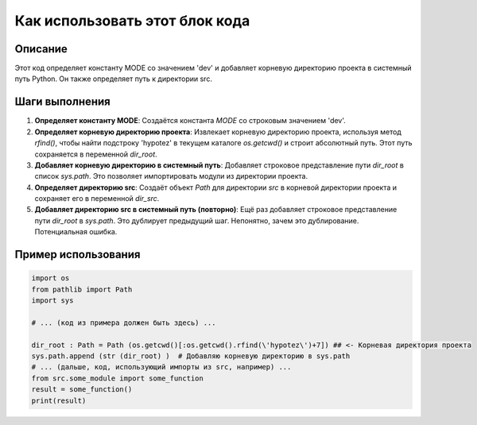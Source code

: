Как использовать этот блок кода
=========================================================================================

Описание
-------------------------
Этот код определяет константу MODE со значением 'dev' и добавляет корневую директорию проекта в системный путь Python.  Он также определяет путь к директории src.

Шаги выполнения
-------------------------
1. **Определяет константу MODE**: Создаётся константа `MODE` со строковым значением 'dev'.
2. **Определяет корневую директорию проекта**: Извлекает корневую директорию проекта, используя метод `rfind()`, чтобы найти подстроку 'hypotez' в текущем каталоге `os.getcwd()` и строит абсолютный путь. Этот путь сохраняется в переменной `dir_root`.
3. **Добавляет корневую директорию в системный путь**: Добавляет строковое представление пути `dir_root` в список `sys.path`.  Это позволяет импортировать модули из директории проекта.
4. **Определяет директорию src**: Создаёт объект `Path` для директории `src` в корневой директории проекта и сохраняет его в переменной `dir_src`.
5. **Добавляет директорию src в системный путь (повторно)**:  Ещё раз добавляет строковое представление пути `dir_root` в `sys.path`. Это дублирует предыдущий шаг.  Непонятно, зачем это дублирование.  Потенциальная ошибка.


Пример использования
-------------------------
.. code-block:: python

    import os
    from pathlib import Path
    import sys
    
    # ... (код из примера должен быть здесь) ...
    
    dir_root : Path = Path (os.getcwd()[:os.getcwd().rfind(\'hypotez\')+7]) ## <- Корневая директория проекта
    sys.path.append (str (dir_root) )  # Добавляю корневую директорию в sys.path
    # ... (дальше, код, использующий импорты из src, например) ...
    from src.some_module import some_function
    result = some_function()
    print(result)